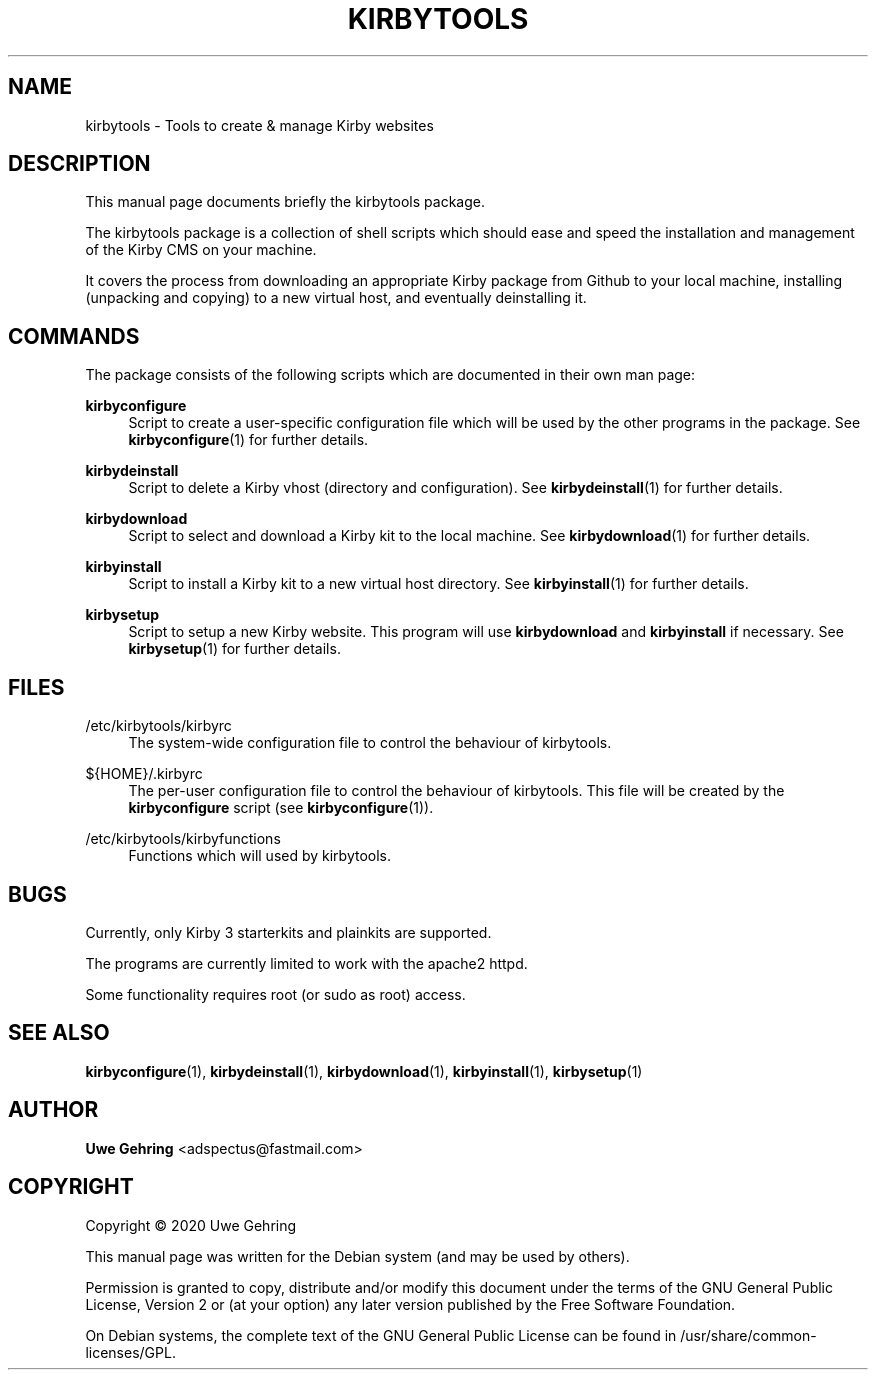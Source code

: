 '\" t
.\"     Title: Kirbytools
.\"    Author: Uwe Gehring <adspectus@fastmail.com>
.\" Generator: DocBook XSL Stylesheets v1.79.1 <http://docbook.sf.net/>
.\"      Date: 05/23/2020
.\"    Manual: kirbytools User Manual
.\"    Source: kirbytools
.\"  Language: English
.\"
.TH "KIRBYTOOLS" "1" "05/23/2020" "kirbytools" "kirbytools User Manual"
.\" -----------------------------------------------------------------
.\" * Define some portability stuff
.\" -----------------------------------------------------------------
.\" ~~~~~~~~~~~~~~~~~~~~~~~~~~~~~~~~~~~~~~~~~~~~~~~~~~~~~~~~~~~~~~~~~
.\" http://bugs.debian.org/507673
.\" http://lists.gnu.org/archive/html/groff/2009-02/msg00013.html
.\" ~~~~~~~~~~~~~~~~~~~~~~~~~~~~~~~~~~~~~~~~~~~~~~~~~~~~~~~~~~~~~~~~~
.ie \n(.g .ds Aq \(aq
.el       .ds Aq '
.\" -----------------------------------------------------------------
.\" * set default formatting
.\" -----------------------------------------------------------------
.\" disable hyphenation
.nh
.\" disable justification (adjust text to left margin only)
.ad l
.\" -----------------------------------------------------------------
.\" * MAIN CONTENT STARTS HERE *
.\" -----------------------------------------------------------------
.SH "NAME"
kirbytools \- Tools to create & manage Kirby websites
.SH "DESCRIPTION"
.PP
This manual page documents briefly the
kirbytools
package\&.
.PP
The
kirbytools
package is a collection of shell scripts which should ease and speed the installation and management of the Kirby CMS on your machine\&.
.PP
It covers the process from downloading an appropriate Kirby package from Github to your local machine, installing (unpacking and copying) to a new virtual host, and eventually deinstalling it\&.
.SH "COMMANDS"
.PP
The package consists of the following scripts which are documented in their own man page:
.PP
\fBkirbyconfigure\fR
.RS 4
Script to create a user\-specific configuration file which will be used by the other programs in the package\&. See
\fBkirbyconfigure\fR(1)
for further details\&.
.RE
.PP
\fBkirbydeinstall\fR
.RS 4
Script to delete a Kirby vhost (directory and configuration)\&. See
\fBkirbydeinstall\fR(1)
for further details\&.
.RE
.PP
\fBkirbydownload\fR
.RS 4
Script to select and download a Kirby kit to the local machine\&. See
\fBkirbydownload\fR(1)
for further details\&.
.RE
.PP
\fBkirbyinstall\fR
.RS 4
Script to install a Kirby kit to a new virtual host directory\&. See
\fBkirbyinstall\fR(1)
for further details\&.
.RE
.PP
\fBkirbysetup\fR
.RS 4
Script to setup a new Kirby website\&. This program will use
\fBkirbydownload\fR
and
\fBkirbyinstall\fR
if necessary\&. See
\fBkirbysetup\fR(1)
for further details\&.
.RE
.SH "FILES"
.PP
/etc/kirbytools/kirbyrc
.RS 4
The system\-wide configuration file to control the behaviour of
kirbytools\&.
.RE
.PP
${HOME}/\&.kirbyrc
.RS 4
The per\-user configuration file to control the behaviour of
kirbytools\&. This file will be created by the
\fBkirbyconfigure\fR
script (see
\fBkirbyconfigure\fR(1))\&.
.RE
.PP
/etc/kirbytools/kirbyfunctions
.RS 4
Functions which will used by
kirbytools\&.
.RE
.SH "BUGS"
.PP
Currently, only Kirby 3 starterkits and plainkits are supported\&.
.PP
The programs are currently limited to work with the
apache2
httpd\&.
.PP
Some functionality requires root (or sudo as root) access\&.
.SH "SEE ALSO"
.PP
\fBkirbyconfigure\fR(1),
\fBkirbydeinstall\fR(1),
\fBkirbydownload\fR(1),
\fBkirbyinstall\fR(1),
\fBkirbysetup\fR(1)
.SH "AUTHOR"
.PP
\fBUwe Gehring\fR <\&adspectus@fastmail\&.com\&>
.RS 4
.RE
.SH "COPYRIGHT"
.br
Copyright \(co 2020 Uwe Gehring
.br
.PP
This manual page was written for the Debian system (and may be used by others)\&.
.PP
Permission is granted to copy, distribute and/or modify this document under the terms of the GNU General Public License, Version 2 or (at your option) any later version published by the Free Software Foundation\&.
.PP
On Debian systems, the complete text of the GNU General Public License can be found in
/usr/share/common\-licenses/GPL\&.
.sp
